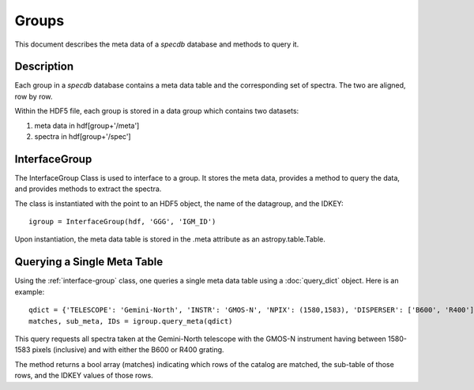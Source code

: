 .. highlight:: groups

******
Groups
******

This document describes the meta data of
a `specdb` database and methods to query it.

.. _meta-desc:

Description
===========

Each group in a `specdb` database contains a meta data
table and the corresponding set of spectra.
The two are aligned, row by row.

Within the HDF5 file, each group is stored
in a data group which contains two datasets:

1. meta data in hdf[group+'/meta']
2. spectra in hdf[group+'/spec']

.. _interface-group:

InterfaceGroup
==============

The InterfaceGroup Class is used to interface
to a group.  It stores the meta data, provides
a method to query the data, and provides methods
to extract the spectra.

The class is instantiated with the point to an
HDF5 object, the name of the datagroup, and
the IDKEY::

    igroup = InterfaceGroup(hdf, 'GGG', 'IGM_ID')

Upon instantiation, the meta data table is stored
in the .meta attribute as an astropy.table.Table.

.. _group-query-meta:

Querying a Single Meta Table
============================

Using the :ref:`interface-group` class, one
queries a single meta data table using
a :doc:`query_dict` object.
Here is an example::

    qdict = {'TELESCOPE': 'Gemini-North', 'INSTR': 'GMOS-N', 'NPIX': (1580,1583), 'DISPERSER': ['B600', 'R400']}
    matches, sub_meta, IDs = igroup.query_meta(qdict)

This query requests all spectra taken at
the Gemini-North telescope with the GMOS-N instrument
having between 1580-1583 pixels (inclusive)
and with either the B600 or R400 grating.

The method returns a bool array (matches) indicating which
rows of the catalog are matched, the sub-table of those rows,
and the IDKEY values of those rows.


